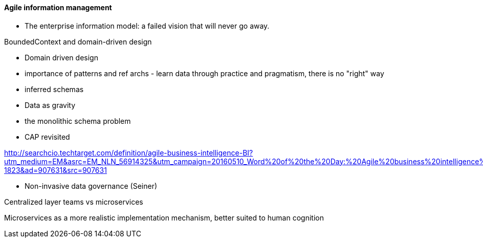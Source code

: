 ==== Agile information management

* The enterprise information model: a failed vision that will never go away.

BoundedContext and domain-driven design

* Domain driven design
* importance of patterns and ref archs - learn data through practice and pragmatism, there is no "right" way
* inferred schemas
* Data as gravity
* the monolithic schema problem
* CAP revisited

http://searchcio.techtarget.com/definition/agile-business-intelligence-BI?utm_medium=EM&asrc=EM_NLN_56914325&utm_campaign=20160510_Word%20of%20the%20Day:%20Agile%20business%20intelligence%20(BI)_kherbert&utm_source=NLN&track=NL-1823&ad=907631&src=907631

* Non-invasive data governance (Seiner)


Centralized layer teams vs microservices

Microservices as a more realistic implementation mechanism, better suited to human cognition

